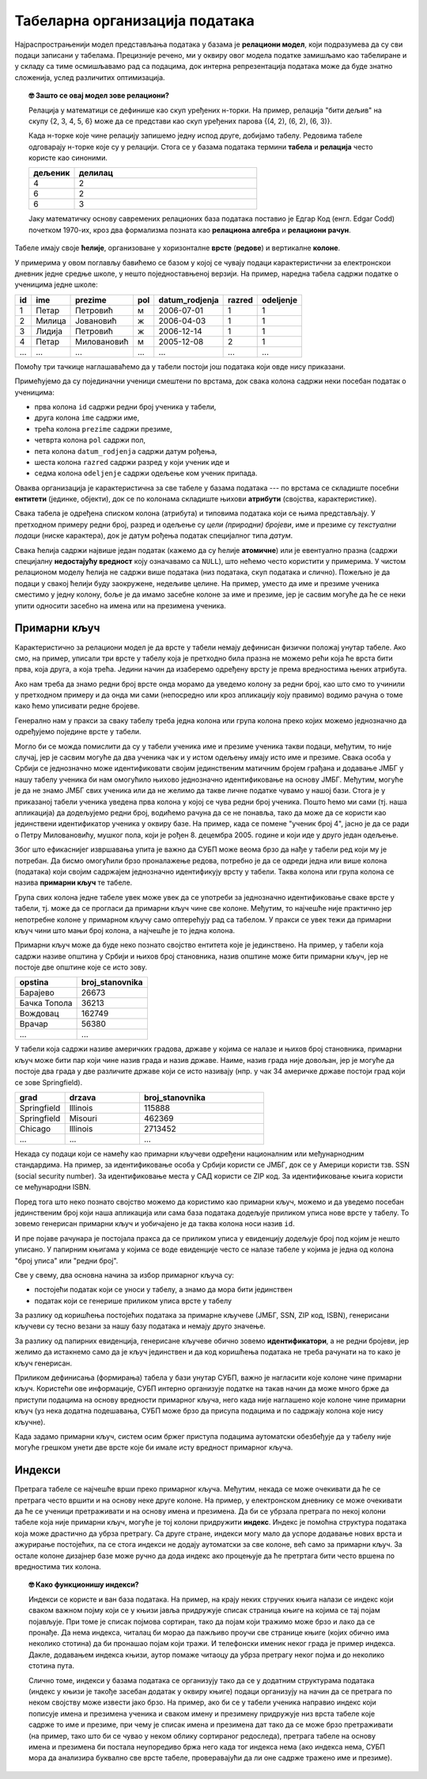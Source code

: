 .. -*- mode: rst -*-

Табеларна организација података
-------------------------------

Најраспрострањенији модел представљања података у базама је
**релациони модел**, који подразумева да су сви подаци записани у
табелама. Прецизније речено, ми у оквиру овог модела податке замишљамо
као табелиране и у складу са тиме осмишљавамо рад са подацима, док
интерна репрезентација података може да буде знатно сложенија, услед
различитих оптимизација.

.. topic:: 🤓 Зашто се овај модел зове релациони?

    Релација у математици се дефинише као скуп уређених н-торки. На пример,
    релација "бити дељив" на скупу {2, 3, 4, 5, 6} може да се представи као
    скуп уређених парова {(4, 2), (6, 2), (6, 3)}.
    
    Када н-торке које чине релацију запишемо једну испод друге, добијамо табелу.
    Редовима табеле одговарају н-торке које су у релацији. Стога се у базама 
    података термини **табела** и **релација** често користе као синоними. 
    
    .. csv-table::
       :header:  "дељеник", "делилац"
       :widths: 20, 80
       :align: left

       4, 2
       6, 2
       6, 3

    Јаку математичку основу савремених релационих база података поставио је
    Едгар Код (енгл. Edgar Codd) почетком 1970-их, кроз два формализма
    позната као **релациона алгебра** и **релациони рачун**.

Табеле имају своје **ћелије**, организоване у хоризонталне **врсте**
(**редове**) и вертикалне **колоне**.

У примерима у овом поглављу бавићемо се базом у
којој се чувају подаци карактеристични за електронскои дневник једне средње школе,
у нешто поједноставњеној верзији.
На пример, наредна табела садржи податке о ученицима једне школе:

.. csv-table::
   :header:  "id", "ime", "prezime", "pol", "datum_rodjenja", "razred", "odeljenje"
   :align: left

   1, Петар, Петровић, м, 2006-07-01, 1, 1
   2, Милица, Јовановић, ж, 2006-04-03, 1, 1
   3, Лидија, Петровић, ж, 2006-12-14, 1, 1
   4, Петар, Миловановић, м, 2005-12-08, 2, 1
   ..., ..., ..., ..., ..., ..., ...

Помоћу три тачкице наглашаваћемо да у табели постоји још података који
овде нису приказани.
   
Примећујемо да су појединачни ученици смештени по врстама, док свака
колона садржи неки посебан податак о ученицима:

- прва колона ``id`` садржи редни број ученика у табели,
- друга колона ``ime`` садржи име,
- трећа колона ``prezime`` садржи презиме,
- четврта колона ``pol`` садржи пол,
- пета колона ``datum_rodjenja`` садржи датум рођења,
- шеста колона ``razred`` садржи разред у који ученик иде и
- седма колона ``odeljenje`` садржи одељење ком ученик припада.

Оваква организација је карактеристична за све табеле у базама података
--- по врстама се складиште посебни **ентитети** (јединке, објекти),
док се по колонама складиште њихови **атрибути** (својства,
карактеристике).

Свака табела је одређена списком колона (атрибута) и типовима података
који се њима представљају. У претходном примеру редни број, разред и
одељење су *цели (природни) бројеви*, име и презиме су *текстуални
подаци* (ниске карактера), док је датум рођења податак специјалног
типа *датум*.

Свака ћелија садржи највише један податак (кажемо да су ћелије
**атомичне**) или је евентуално празна (садржи специјалну
**недостајућу вредност** коју означавамо са ``NULL``), што нећемо
често користити у примерима. У чистом релационом моделу ћелија не
садржи више података (низ података, скуп података и слично). Пожељно
је да подаци у свакој ћелији буду заокружене, недељиве целине. На
пример, уместо да име и презиме ученика сместимо у једну колону, боље
је да имамо засебне колоне за име и презиме, јер је сасвим могуће да
ће се неки упити односити засебно на имена или на презимена ученика.

Примарни кључ
.............

Карактеристично за релациони модел је да врсте у табели немају
дефинисан физички положај унутар табеле. Ако смо, на пример, уписали
три врсте у табелу која је претходно била празна не можемо рећи која
ће врста бити прва, која друга, а која трећа. Једини начин да
изаберемо одређену врсту је према вредностима њених атрибута.

Ако нам треба да знамо редни број врсте онда морамо да уведемо колону
за редни број, као што смо то учинили у претходном примеру и да онда
ми сами (непосредно или кроз апликацију коју правимо) водимо рачуна о
томе како ћемо уписивати редне бројеве.

Генерално нам у пракси за сваку табелу треба једна колона или група
колона преко којих можемо једнозначно да одређујемо поједине врсте у
табели.

Могло би се можда помислити да су у табели ученика име и презиме
ученика такви подаци, међутим, то није случај, јер је сасвим могуће да
два ученика чак и у истом одељењу имају исто име и презиме. Свака
особа у Србији се једнозначно може идентификовати својим јединственим
матичним бројем грађана и додавање ЈМБГ у нашу табелу ученика би нам
омогућило њихово једнозначно идентификовање на основу ЈМБГ. Међутим,
могуће је да не знамо ЈМБГ свих ученика или да не желимо да такве
личне податке чувамо у нашој бази. Стога је у приказаној табели
ученика уведена прва колона у којој се чува редни број ученика. Пошто
ћемо ми сами (тј. наша апликација) да додељујемо редни број, водићемо
рачуна да се не понавља, тако да може да се користи као јединствени
идентификатор ученика у оквиру базе. На пример, када се помене "ученик
број 4", јасно је да се ради о Петру Миловановићу, мушког пола, који
је рођен 8. децембра 2005. године и који иде у друго један одељење.

Због што ефикаснијег извршавања упита је важно да СУБП може веома брзо
да нађе у табели ред који му је потребан. Да бисмо омогућили брзо
проналажење редова, потребно је да се одреди једна или више колона
(података) који својим садржајем једнозначно идентификују врсту у
табели. Таква колона или група колона се назива **примарни кључ** те
табеле.

Група свих колона једне табеле увек може увек да се употреби за
једнозначно идентификовање сваке врсте у табели, тј. може да се
прогласи да примарни кључ чине све колоне. Међутим, то најчешће није
практично јер непотребне колоне у примарном кључу само оптерећују рад
са табелом. У пракси се увек тежи да примарни кључ чини што мањи број
колона, а најчешће је то једна колона.

Примарни кључ може да буде неко познато својство ентитета које је
јединствено. На пример, у табели која садржи називе општина у Србији и
њихов број становника, назив општине може бити примарни кључ, јер не
постоје две општине које се исто зову.

.. csv-table::
   :header:  "opstina", "broj_stanovnika"
   :align: left

   Барајево, 26673
   Бачка Топола, 36213
   Вождовац, 162749
   Врачар, 56380
   ..., ...

У табели која садржи називе америчких градова, државе у којима се
налазе и њихов број становника, примарни кључ може бити пар који чине
назив града и назив државе. Наиме, назив града није довољан, јер је
могуће да постоје два града у две различите државе који се исто
називају (нпр. у чак 34 америчке државе постоји град који се зове
Springfield).

.. csv-table::
   :header:  "grad", "drzava", "broj_stanovnika"
   :widths: 20, 30, 50
   :align: left

   Springfield, Illinois, 115888
   Springfield, Misouri, 462369
   Chicago, Illinois, 2713452
   ..., ..., ...


Некада су подаци који се намећу као примарни кључеви одређени
националним или међунарнодним стандардима. На пример, за
идентификовање особа у Србији користи се ЈМБГ, док се у Америци
користи тзв. SSN (social security number). За идентификовање места у
САД користи се ZIP код. За идентификовање књига користи се међународни
ISBN.

Поред тога што неко познато својство можемо да користимо као примарни
кључ, можемо и да уведемо посебан јединственим број који наша
апликација или сама база података додељује приликом уписа нове врсте у
табелу. То зовемо генерисан примарни кључ и уобичајено је да таква
колона носи назив ``id``.

И пре појаве рачунара је постојала пракса да се приликом уписа у
евиденцију додељује број под којим је нешто уписано. У папирним
књигама у којима се воде евиденције често се налазе табеле у којима је
једна од колона "број уписа" или "редни број".

Све у свему, два основна начина за избор примарног кључа су:

- постојећи податак који се уноси у табелу, а знамо да мора бити
  јединствен
  
- податак који се генерише приликом уписа врсте у табелу

За разлику од коришћења постојећих података за примарне кључеве (ЈМБГ,
SSN, ZIP код, ISBN), генерисани кључеви су тесно везани за нашу базу
података и немају друго значење.

За разлику од папирних евиденција, генерисане кључеве обично зовемо
**идентификатори**, а не редни бројеви, јер желимо да истакнемо само
да је кључ јединствен и да код коришћења података не треба рачунати на
то како је кључ генерисан.

Приликом дефинисања (формирања) табела у бази унутар СУБП, важно је
нагласити које колоне чине примарни кључ. Користећи ове информације,
СУБП интерно организује податке на такав начин да може много брже да
приступи подацима на основу вредности примарног кључа, него када није
наглашено које колоне чине примарни кључ (уз нека додатна подешавања,
СУБП може брзо да присупа подацима и по садржају колона које нису
кључне).

Када задамо примарни кључ, систем осим бржег приступа подацима
аутоматски обезбеђује да у табелу није могуће грешком унети две врсте
које би имале исту вредност примарног кључа.

Индекси
.......

Претрага табеле се најчешће врши преко примарног кључа. Међутим,
некада се може очекивати да ће се претрага често вршити и на основу
неке друге колоне. На пример, у електронском дневнику се може
очекивати да ће се ученици претраживати и на основу имена и презимена.
Да би се убрзала претрага по некој колони табеле која није примарни
кључ, могуће је тој колони придружити **индекс**. Индекс је помоћна
структура података која може драстично да убрза претрагу. Са друге
стране, индекси могу мало да успоре додавање нових врста и ажурирање
постојећих, па се стога индекси не додају аутоматски за све колоне,
већ само за примарни кључ. За остале колоне дизајнер базе може ручно 
да дода индекс ако процењује да ће претртага бити често вршена по 
вредностима тих колона.

.. topic:: 🤓 Како функционишу индекси?

   Индекси се користе и ван база података. На пример, на крају неких
   стручних књига налази се индекс који сваком важном појму који се у
   књизи јавља придружује списак страница књиге на којима се тај појам
   појављује. При томе је списак појмова сортиран, тако да појам
   који тражимо може брзо и лако да се пронађе. Да нема индекса, читалац
   би морао да пажљиво проучи све странице књиге (којих обично има
   неколико стотина) да би пронашао појам који тражи. И телефонски
   именик неког града је пример индекса. Дакле, додавањем индекса
   књизи, аутор помаже читаоцу да убрза претрагу неког појма и до
   неколико стотина пута.

   Слично томе, индекси у базама података се организују тако да се у
   додатним структурама података (индекс у књизи је такође засебан додатак
   у оквиру књиге) подаци организују на начин да се претрага по неком
   својству може извести јако брзо. На пример, ако би се у табели
   ученика направио индекс који пописује имена и презимена ученика и
   сваком имену и презимену придружује низ врста табеле које садрже то
   име и презиме, при чему је списак имена и презимена дат тако да се
   може брзо претраживати (на пример, тако што би се чувао у неком
   облику сортираног редоследа), претрага табеле на основу имена и
   презимена би постала неупоредиво бржа него када тог индекса нема
   (ако индекса нема, СУБП мора да анализира буквално све врсте
   табеле, проверавајући да ли оне садрже тражено име и презиме).

